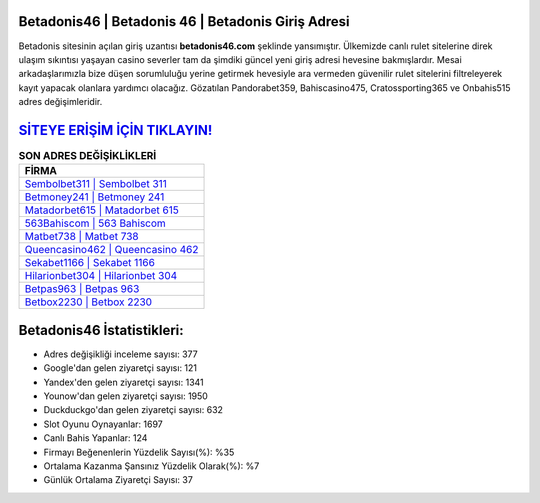 ﻿Betadonis46 | Betadonis 46 | Betadonis Giriş Adresi
===================================

.. image:: images/betadonis-giris.jpg
   :width: 600
   
Betadonis sitesinin açılan giriş uzantısı **betadonis46.com** şeklinde yansımıştır. Ülkemizde canlı rulet sitelerine direk ulaşım sıkıntısı yaşayan casino severler tam da şimdiki güncel yeni giriş adresi hevesine bakmışlardır. Mesai arkadaşlarımızla bize düşen sorumluluğu yerine getirmek hevesiyle ara vermeden güvenilir rulet sitelerini filtreleyerek kayıt yapacak olanlara yardımcı olacağız. Gözatılan Pandorabet359, Bahiscasino475, Cratossporting365 ve Onbahis515 adres değişimleridir.

`SİTEYE ERİŞİM İÇİN TIKLAYIN! <https://uclck.me/gonow>`_
==============

.. list-table:: **SON ADRES DEĞİŞİKLİKLERİ**
   :widths: 100
   :header-rows: 1

   * - FİRMA
   * - `Sembolbet311 | Sembolbet 311 <sembolbet311-sembolbet-311-sembolbet-giris-adresi.html>`_
   * - `Betmoney241 | Betmoney 241 <betmoney241-betmoney-241-betmoney-giris-adresi.html>`_
   * - `Matadorbet615 | Matadorbet 615 <matadorbet615-matadorbet-615-matadorbet-giris-adresi.html>`_	 
   * - `563Bahiscom | 563 Bahiscom <563bahiscom-563-bahiscom-bahiscom-giris-adresi.html>`_	 
   * - `Matbet738 | Matbet 738 <matbet738-matbet-738-matbet-giris-adresi.html>`_ 
   * - `Queencasino462 | Queencasino 462 <queencasino462-queencasino-462-queencasino-giris-adresi.html>`_
   * - `Sekabet1166 | Sekabet 1166 <sekabet1166-sekabet-1166-sekabet-giris-adresi.html>`_	 
   * - `Hilarionbet304 | Hilarionbet 304 <hilarionbet304-hilarionbet-304-hilarionbet-giris-adresi.html>`_
   * - `Betpas963 | Betpas 963 <betpas963-betpas-963-betpas-giris-adresi.html>`_
   * - `Betbox2230 | Betbox 2230 <betbox2230-betbox-2230-betbox-giris-adresi.html>`_
	 
Betadonis46 İstatistikleri:
===================================	 
* Adres değişikliği inceleme sayısı: 377
* Google'dan gelen ziyaretçi sayısı: 121
* Yandex'den gelen ziyaretçi sayısı: 1341
* Younow'dan gelen ziyaretçi sayısı: 1950
* Duckduckgo'dan gelen ziyaretçi sayısı: 632
* Slot Oyunu Oynayanlar: 1697
* Canlı Bahis Yapanlar: 124
* Firmayı Beğenenlerin Yüzdelik Sayısı(%): %35
* Ortalama Kazanma Şansınız Yüzdelik Olarak(%): %7
* Günlük Ortalama Ziyaretçi Sayısı: 37
